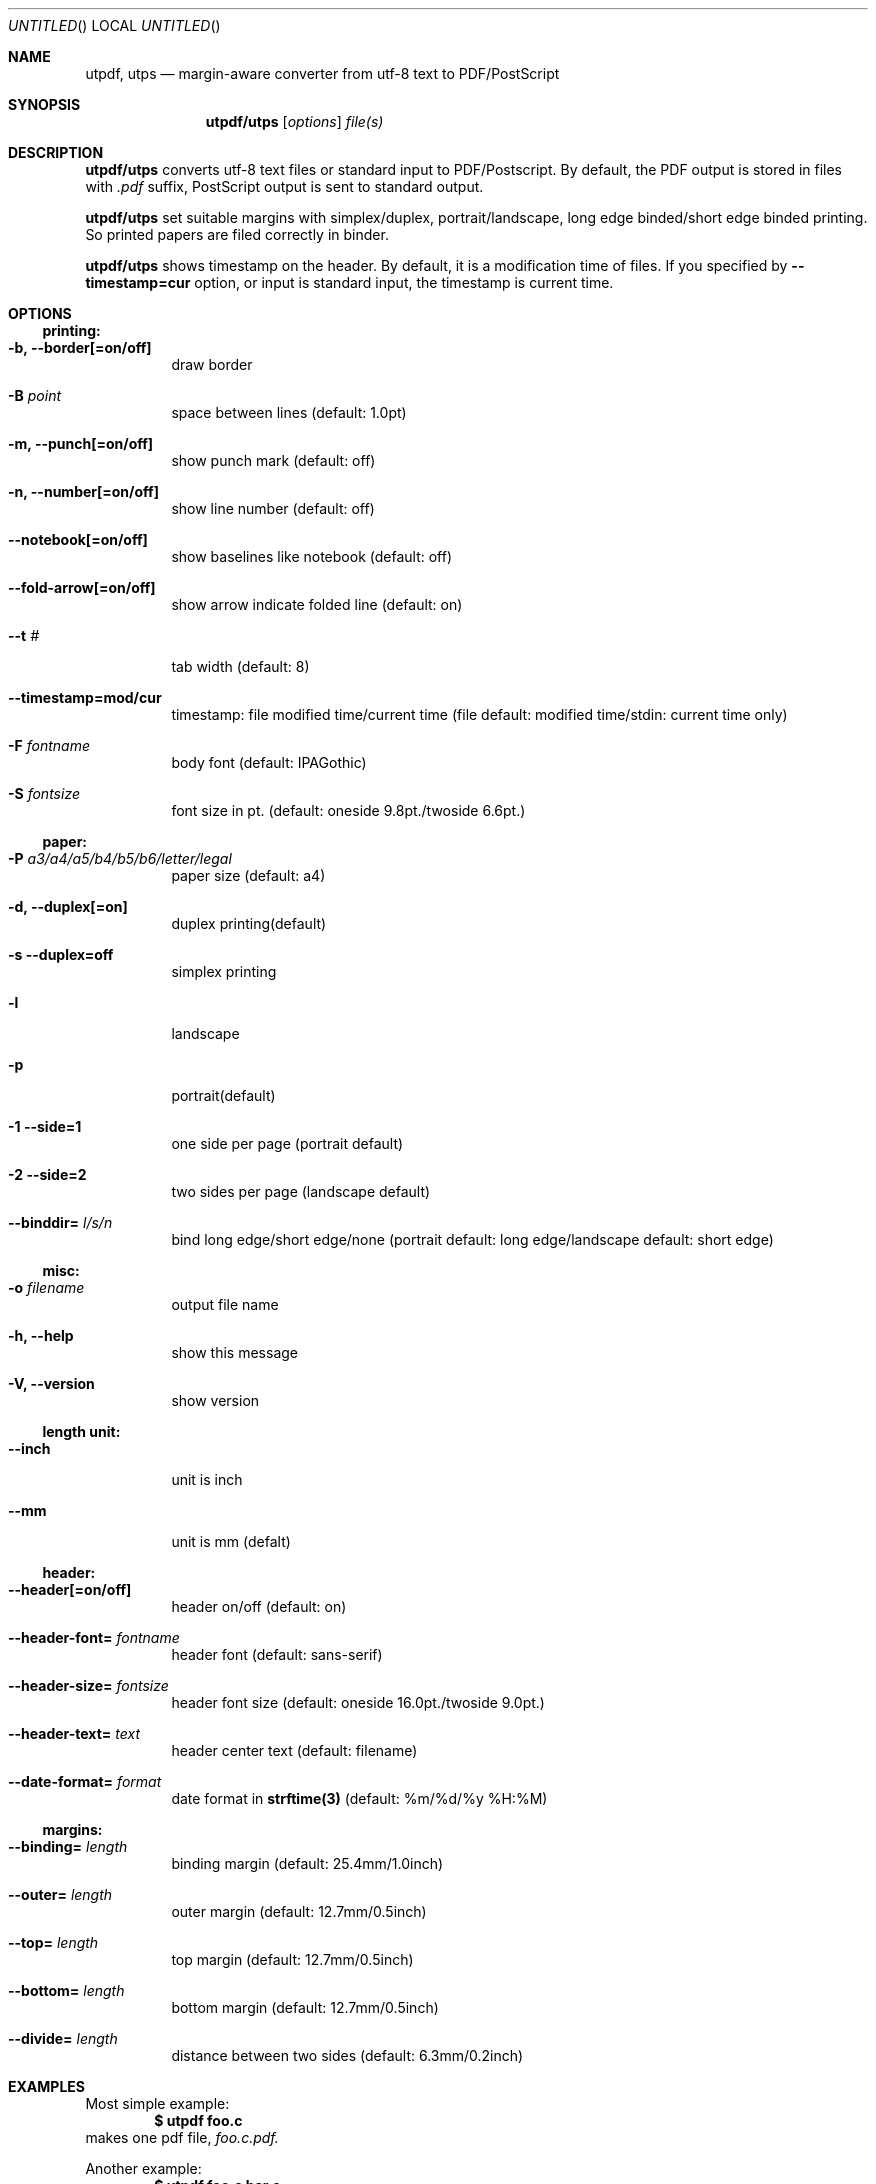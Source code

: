 .\"
.Dd January 18, 2021
.Os User Commands
.Dt UTPDF,UTPS 1
.Sh NAME
.Nm utpdf ,
.Nm utps
.Nd margin-aware converter from utf-8 text to PDF/PostScript
.Sh SYNOPSIS
.Nm utpdf/utps
.Op Ar options
.Pa file(s)
.\"
.Sh DESCRIPTION
.Nm utpdf/utps
converts utf-8 text files or standard input to PDF/Postscript.
By default, the PDF output is stored in files with
.Pa ".pdf"
suffix,
PostScript output is sent to standard output.
.Pp
.Nm utpdf/utps
set suitable margins with simplex/duplex, portrait/landscape,
long edge binded/short edge binded printing.
So printed papers are filed correctly in binder.
.Pp
.Nm utpdf/utps
shows timestamp on the header. By default, it is
a modification time of files. If you specified by
.Fl -timestamp=cur
option, or input is standard input, the timestamp is current time.
.\"
.Sh OPTIONS
.Ss printing:
.Bl -tag -width indent
.It Fl b, -border[=on/off]
draw border
.It Fl B Ar point
space between lines (default: 1.0pt)
.It Fl m, -punch[=on/off]
show punch mark (default: off)
.It Fl n, -number[=on/off]
show line number (default: off)
.It Fl -notebook[=on/off]
show baselines like notebook (default: off)
.It Fl -fold-arrow[=on/off]
show arrow indicate folded line (default: on)
.It Fl -t Ar #
tab width (default: 8)
.It Fl -timestamp=mod/cur
timestamp: file modified time/current time
(file default: modified time/stdin: current time only)
.It Fl F Ar fontname
body font (default: IPAGothic)
.It Fl S Ar fontsize
font size in pt.
(default: oneside 9.8pt./twoside 6.6pt.)
.El
.Ss paper:
.Bl -tag -width indent
.It Fl P Ar a3/a4/a5/b4/b5/b6/letter/legal
paper size (default: a4)
.It Fl d, -duplex[=on]
duplex printing(default)
.It Fl s -duplex=off
simplex printing
.It Fl l
landscape
.It Fl p
portrait(default)
.It Fl 1 -side=1
one side per page (portrait default)
.It Fl 2 -side=2\/
two sides per page (landscape default)
.It Fl -binddir= Ar l/s/n
bind long edge/short edge/none
(portrait default: long edge/landscape default: short edge)
.El
.Ss misc:
.Bl -tag -width indent
.It Fl o Ar filename
output file name
.It Fl h, -help
show this message
.It Fl V, -version
show version
.El
.Ss length unit:
.Bl -tag -width indent
.It Fl -inch
unit is inch
.It Fl -mm
unit is mm (defalt)
.El
.Ss header:
.Bl -tag -width indent
.It Fl -header[=on/off]
header on/off (default: on)
.It Fl -header-font= Ar fontname
header font (default: sans-serif)
.It Fl -header-size= Ar fontsize
header font size (default: oneside 16.0pt./twoside 9.0pt.)
.It Fl -header-text= Ar text
header center text (default: filename)
.It Fl -date-format= Ar format
date format in
.Li strftime(3)
(default: %m/%d/%y %H:%M)
.El
.Ss margins:
.Bl -tag -width indent
.It Fl -binding= Ar length
binding margin (default: 25.4mm/1.0inch)
.It Fl -outer= Ar length
outer margin   (default: 12.7mm/0.5inch)
.It Fl -top= Ar length
top margin     (default: 12.7mm/0.5inch)
.It Fl -bottom= Ar length
bottom margin  (default: 12.7mm/0.5inch)
.It Fl -divide= Ar length
distance between two sides (default: 6.3mm/0.2inch)
.El
.\"
.Sh EXAMPLES
Most simple example:
.Dl $ utpdf foo.c
makes one pdf file,
.Pa foo.c.pdf.
.Pp
Another example:
.Dl $ utpdf foo.c bar.c
makes two pdf files,
,Pa foo.c.pdf, bar.c.pdf.
however:
.Dl $ utpdf foo.c bar.c -o baz.pdf
makes only one pdf file,
.Pa baz.pdf,
which contain
.Pa foo.c
and
.Pa bar.c.
.Pp
If you want print file:
.Dl $ utps foo.c | lpr
so
.Pa foo.c
will be printed by default printer.
If the printer has duplex printing capability,
.Pa foo.c
is printed by two-sided per paper. If you dare to want to print by one-sided
per paper:
.Dl $ utps -s foo.c | lpr
.\"
.Sh BUGS
This program is tested only in Japanese environment(ja_JP.UTF-8).
